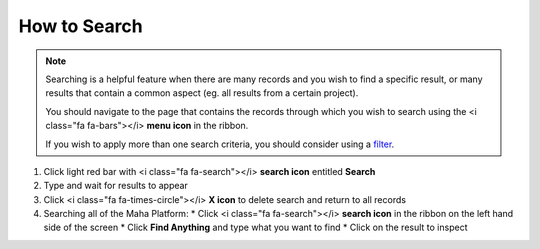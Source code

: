 How to Search
=============

.. note::
   Searching is a helpful feature when there are many records and you wish to find a specific result, or many results that contain a common aspect (eg. all results from a certain project).

   You should navigate to the page that contains the records through which you wish to search using the <i class="fa fa-bars"></i> **menu icon** in the ribbon.

   If you wish to apply more than one search criteria, you should consider using a `filter </users/finance/guides/how_to_filter_records.html>`_.

#. Click light red bar with <i class="fa fa-search"></i> **search icon** entitled **Search**
#. Type and wait for results to appear
#. Click <i class="fa fa-times-circle"></i> **X icon** to delete search and return to all records
#. Searching all of the Maha Platform:
   * Click <i class="fa fa-search"></i> **search icon** in the ribbon on the left hand side of the screen
   * Click **Find Anything** and type what you want to find
   * Click on the result to inspect
